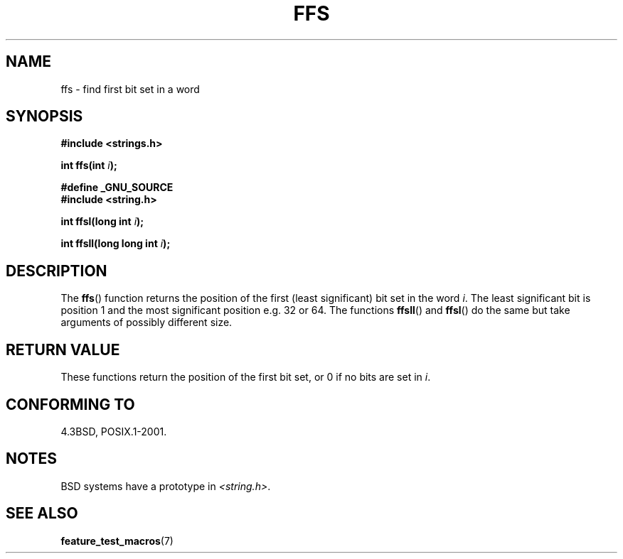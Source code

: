 .\" Copyright 1993 David Metcalfe (david@prism.demon.co.uk)
.\"
.\" Permission is granted to make and distribute verbatim copies of this
.\" manual provided the copyright notice and this permission notice are
.\" preserved on all copies.
.\"
.\" Permission is granted to copy and distribute modified versions of this
.\" manual under the conditions for verbatim copying, provided that the
.\" entire resulting derived work is distributed under the terms of a
.\" permission notice identical to this one.
.\" 
.\" Since the Linux kernel and libraries are constantly changing, this
.\" manual page may be incorrect or out-of-date.  The author(s) assume no
.\" responsibility for errors or omissions, or for damages resulting from
.\" the use of the information contained herein.  The author(s) may not
.\" have taken the same level of care in the production of this manual,
.\" which is licensed free of charge, as they might when working
.\" professionally.
.\" 
.\" Formatted or processed versions of this manual, if unaccompanied by
.\" the source, must acknowledge the copyright and authors of this work.
.\"
.\" References consulted:
.\"     Linux libc source code
.\"     Lewine's _POSIX Programmer's Guide_ (O'Reilly & Associates, 1991)
.\"     386BSD man pages
.\" Modified Sat Jul 24 19:39:35 1993 by Rik Faith (faith@cs.unc.edu)
.\"
.\" Modified 2003 Walter Harms (walter.harms@informatik.uni-oldenburg.de)
.\" 
.TH FFS 3  2003-08-05 "GNU" "Linux Programmer's Manual"
.SH NAME
ffs \- find first bit set in a word
.SH SYNOPSIS
.nf
.B #include <strings.h>
.sp
.BI "int ffs(int " i );
.sp
.B #define _GNU_SOURCE
.br
.B #include <string.h>
.sp
.BI "int ffsl(long int " i );
.sp
.BI "int ffsll(long long int " i );
.fi
.SH DESCRIPTION
The \fBffs\fP() function returns the position of the first
(least significant) bit set in the word \fIi\fP.
The least significant bit is position 1 and the
most significant position e.g. 32 or 64.
.BR
The functions \fBffsll\fP() and \fBffsl\fP() do the same but take
arguments of possibly different size.
.SH "RETURN VALUE"
These functions return the position of the first bit set,
or 0 if no bits are set in
.IR i .
.SH "CONFORMING TO"
4.3BSD, POSIX.1-2001.
.SH NOTES
BSD systems have a prototype in
.IR <string.h> .
.SH "SEE ALSO"
.BR feature_test_macros (7)
